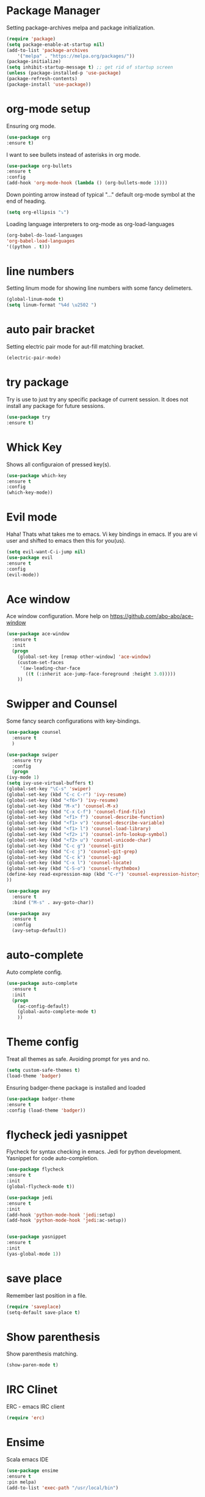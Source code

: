 * Package Manager
  Setting package-archives melpa and package initialization.

    #+BEGIN_SRC emacs-lisp
    (require 'package)
    (setq package-enable-at-startup nil)
    (add-to-list 'package-archives
	    '("melpa" . "https://melpa.org/packages/"))
    (package-initialize)
    (setq inhibit-startup-message t) ;; get rid of startup screen
    (unless (package-installed-p 'use-package)
	(package-refresh-contents)
	(package-install 'use-package))
    #+END_SRC

* org-mode setup
 Ensuring org mode.

    #+BEGIN_SRC emacs-lisp
    (use-package org
    :ensure t)
    #+END_SRC

 I want to see bullets instead of asterisks in org mode.

    #+BEGIN_SRC emacs-lisp
    (use-package org-bullets
    :ensure t
    :config
    (add-hook 'org-mode-hook (lambda () (org-bullets-mode 1))))
    #+END_SRC

 Down pointing arrow instead of typical "..." default org-mode symbol at the
 end of heading.

    #+BEGIN_SRC emacs-lisp
    (setq org-ellipsis "⤵")
    #+END_SRC

 Loading language interpreters to org-mode as org-load-languages

   #+BEGIN_SRC emacs-lisp
    (org-babel-do-load-languages
    'org-babel-load-languages
    '((python . t)))
   #+END_SRC

* line numbers
 Setting linum mode for showing line numbers with
 some fancy delimeters.

    #+BEGIN_SRC emacs-lisp
    (global-linum-mode t)
    (setq linum-format "%4d \u2502 ")
    #+END_SRC

* auto pair bracket
 Setting electric pair mode for aut-fill matching bracket.

    #+BEGIN_SRC emacs-lisp
    (electric-pair-mode)
    #+END_SRC

* try package
 Try is use to just try any specific package of current session.
 It does not install any package for future sessions.

    #+BEGIN_SRC emacs-lisp
    (use-package try
    :ensure t)
    #+END_SRC

* Whick Key
Shows all configuraion of pressed key(s).

    #+BEGIN_SRC emacs-lisp
    (use-package which-key
    :ensure t
    :config
    (which-key-mode))
    #+END_SRC

* Evil mode
 Haha! Thats what takes me to emacs.
 Vi key bindings in emacs.
 If you are vi user and shifted to emacs
 then this for you(us).

    #+BEGIN_SRC emacs-lisp
    (setq evil-want-C-i-jump nil)
    (use-package evil
    :ensure t
    :config
    (evil-mode))
    #+END_SRC

* Ace window
 Ace window configuration.
 More help on https://github.com/abo-abo/ace-window

    #+BEGIN_SRC emacs-lisp
    (use-package ace-window
      :ensure t
      :init
      (progn
        (global-set-key [remap other-window] 'ace-window)
        (custom-set-faces
         '(aw-leading-char-face
           ((t (:inherit ace-jump-face-foreground :height 3.0)))))
        ))
    #+END_SRC

* Swipper and Counsel
 Some fancy search configurations with key-bindings.

    #+BEGIN_SRC emacs-lisp
    (use-package counsel
      :ensure t
      )

    (use-package swiper
      :ensure try
      :config
      (progn
	(ivy-mode 1)
	(setq ivy-use-virtual-buffers t)
	(global-set-key "\C-s" 'swiper)
	(global-set-key (kbd "C-c C-r") 'ivy-resume)
	(global-set-key (kbd "<f6>") 'ivy-resume)
	(global-set-key (kbd "M-x") 'counsel-M-x)
	(global-set-key (kbd "C-x C-f") 'counsel-find-file)
	(global-set-key (kbd "<f1> f") 'counsel-describe-function)
	(global-set-key (kbd "<f1> v") 'counsel-describe-variable)
	(global-set-key (kbd "<f1> l") 'counsel-load-library)
	(global-set-key (kbd "<f2> i") 'counsel-info-lookup-symbol)
	(global-set-key (kbd "<f2> u") 'counsel-unicode-char)
	(global-set-key (kbd "C-c g") 'counsel-git)
	(global-set-key (kbd "C-c j") 'counsel-git-grep)
	(global-set-key (kbd "C-c k") 'counsel-ag)
	(global-set-key (kbd "C-x l") 'counsel-locate)
	(global-set-key (kbd "C-S-o") 'counsel-rhythmbox)
	(define-key read-expression-map (kbd "C-r") 'counsel-expression-history)
	))

    (use-package avy
      :ensure t
      :bind ("M-s" . avy-goto-char))

    (use-package avy
      :ensure t
      :config
      (avy-setup-default))

    #+END_SRC

* auto-complete
 Auto complete config.
    #+BEGIN_SRC emacs-lisp
    (use-package auto-complete
      :ensure t
      :init
      (progn
        (ac-config-default)
        (global-auto-complete-mode t)
        ))
    #+END_SRC

* Theme config
 Treat all themes as safe. Avoiding prompt for yes and no.

    #+BEGIN_SRC emacs-lisp
    (setq custom-safe-themes t)
    (load-theme 'badger)
    #+END_SRC

 Ensuring badger-thene package is installed and loaded
    #+BEGIN_SRC emacs-lisp
    (use-package badger-theme
    :ensure t
    :config (load-theme 'badger))
    #+END_SRC

* flycheck jedi yasnippet
    Flycheck for syntax checking in emacs.
    Jedi for python development.
    Yasnippet for code auto-completion.

    #+BEGIN_SRC emacs-lisp
    (use-package flycheck
    :ensure t
    :init
    (global-flycheck-mode t))

    (use-package jedi
    :ensure t
    :init
    (add-hook 'python-mode-hook 'jedi:setup)
    (add-hook 'python-mode-hook 'jedi:ac-setup))


    (use-package yasnippet
    :ensure t
    :init
    (yas-global-mode 1))
    #+END_SRC

* save place
 Remember last position in a file.

    #+BEGIN_SRC emacs-lisp
    (require 'saveplace)
    (setq-default save-place t)
    #+END_SRC

* Show parenthesis
  Show parenthesis matching.

    #+BEGIN_SRC emacs-lisp
    (show-paren-mode t)
    #+END_SRC

* IRC Clinet
  ERC - emacs IRC client

    #+BEGIN_SRC emacs-lisp
    (require 'erc)
    #+END_SRC

* Ensime
  Scala emacs IDE

  #+BEGIN_SRC emacs-lisp
  (use-package ensime
  :ensure t
  :pin melpa)
  (add-to-list 'exec-path "/usr/local/bin")
  #+END_SRC
* Open-file-at-cursor
 Function to open a file at a cursor but without prompting for
 yes or no.

 #+BEGIN_SRC emacs-lisp
    (defun xah-open-file-at-cursor ()
    "Open the file path under cursor.
    Using given emacs function find-file-at-point but without prompt"
    (interactive)
    (let ((-path (if (use-region-p)
		    (buffer-substring-no-properties (region-beginning) (region-end))
		    (let (p0 p1 p2)
		    (setq p0 (point))
		    ;; chars that are likely to be delimiters of full path, e.g. space, tabs, brakets.
		    (skip-chars-backward "^  \"\t\n`'|()[]{}<>〔〕“”〈〉《》【】〖〗«»‹›·。\\`")
		    (setq p1 (point))
		    (goto-char p0)
		    (skip-chars-forward "^  \"\t\n`'|()[]{}<>〔〕“”〈〉《》【】〖〗«»‹›·。\\'")
		    (setq p2 (point))
		    (goto-char p0)
		    (buffer-substring-no-properties p1 p2)))))
	(if (string-match-p "\\`https?://" -path)
	    (browse-url -path)
	(progn ; not starting “http://”
	    (if (string-match "^\\`\\(.+?\\):\\([0-9]+\\)\\'" -path)
		(progn
		(let (
			(-fpath (match-string 1 -path))
			(-line-num (string-to-number (match-string 2 -path))))
		    (if (file-exists-p -fpath)
			(progn
			(find-file -fpath)
			(goto-char 1)
			(forward-line (1- -line-num)))
		    (progn
			(when (y-or-n-p (format "file doesn't exist: 「%s」. Create?" -fpath))
			(find-file -fpath))))))
	    (progn
		(if (file-exists-p -path)
		    (find-file -path)
		(if (file-exists-p (concat -path ".el"))
		    (find-file (concat -path ".el"))
		    (when (y-or-n-p (format "file doesn't exist: 「%s」. Create?" -path))
		    (find-file -path ))))))))))
   #+END_SRC
* My key bindings
 Personal key bindings.

 #+BEGIN_SRC emacs-lisp
 (global-set-key (kbd "C-c a") 'org-agenda) ;;get agenda in org mode
 (global-set-key (kbd "C-c f") 'xah-open-file-at-cursor) ;; open file under cursor
 (global-set-key (kbd "M-f") 'comint-dynamic-complete-filename) ;; complete file-path
 #+END_SRC
